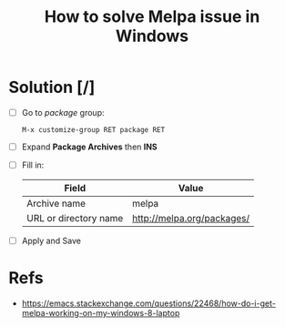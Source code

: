 :PROPERTIES:
:ID:       dc34ca09-3301-40e6-a8d0-4c848c41d5a7
:END:
#+title: How to solve Melpa issue in Windows
#+filetags: :melpa:windows:emacs:

* Solution [/]
- [ ] Go to /package/ group:
  #+begin_src
    M-x customize-group RET package RET
  #+end_src
- [ ] Expand *Package Archives* then *INS*
- [ ] Fill in:
  | Field                 | Value                      |
  |-----------------------+----------------------------|
  | Archive name          | melpa                      |
  | URL or directory name | http://melpa.org/packages/ |
- [ ] Apply and Save

* Refs
- https://emacs.stackexchange.com/questions/22468/how-do-i-get-melpa-working-on-my-windows-8-laptop

